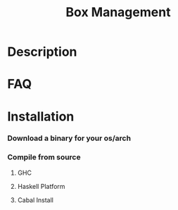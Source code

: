 #+TITLE:   Box Management
#+STARTUP: content odd align hidestars hideblocks

* Description

* FAQ

* Installation

*** Download a binary for your os/arch

*** Compile from source

***** GHC

***** Haskell Platform

***** Cabal Install
